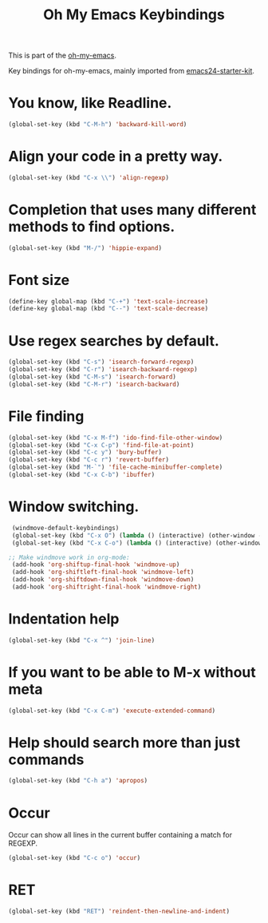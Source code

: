 #+TITLE: Oh My Emacs Keybindings
#+OPTIONS: toc:nil num:nil ^:nil

This is part of the [[https://github.com/xiaohanyu/oh-my-emacs][oh-my-emacs]].

Key bindings for oh-my-emacs, mainly imported from [[https://github.com/eschulte/emacs24-starter-kit][emacs24-starter-kit]].

* You know, like Readline.

#+BEGIN_SRC emacs-lisp
(global-set-key (kbd "C-M-h") 'backward-kill-word)
#+END_SRC

* Align your code in a pretty way.

#+BEGIN_SRC emacs-lisp
(global-set-key (kbd "C-x \\") 'align-regexp)
#+END_SRC

* Completion that uses many different methods to find options.

#+BEGIN_SRC emacs-lisp
(global-set-key (kbd "M-/") 'hippie-expand)
#+END_SRC

* Font size

#+BEGIN_SRC emacs-lisp
(define-key global-map (kbd "C-+") 'text-scale-increase)
(define-key global-map (kbd "C--") 'text-scale-decrease)
#+END_SRC

* Use regex searches by default.

#+BEGIN_SRC emacs-lisp
(global-set-key (kbd "C-s") 'isearch-forward-regexp)
(global-set-key (kbd "C-r") 'isearch-backward-regexp)
(global-set-key (kbd "C-M-s") 'isearch-forward)
(global-set-key (kbd "C-M-r") 'isearch-backward)
#+END_SRC

* File finding
#+BEGIN_SRC emacs-lisp
(global-set-key (kbd "C-x M-f") 'ido-find-file-other-window)
(global-set-key (kbd "C-x C-p") 'find-file-at-point)
(global-set-key (kbd "C-c y") 'bury-buffer)
(global-set-key (kbd "C-c r") 'revert-buffer)
(global-set-key (kbd "M-`") 'file-cache-minibuffer-complete)
(global-set-key (kbd "C-x C-b") 'ibuffer)
#+END_SRC

* Window switching.
#+BEGIN_SRC emacs-lisp
  (windmove-default-keybindings)
  (global-set-key (kbd "C-x O") (lambda () (interactive) (other-window -1))) ;; back one
  (global-set-key (kbd "C-x C-o") (lambda () (interactive) (other-window 2))) ;; forward two

 ;; Make windmove work in org-mode:
  (add-hook 'org-shiftup-final-hook 'windmove-up)
  (add-hook 'org-shiftleft-final-hook 'windmove-left)
  (add-hook 'org-shiftdown-final-hook 'windmove-down)
  (add-hook 'org-shiftright-final-hook 'windmove-right)
#+END_SRC

* Indentation help
#+BEGIN_SRC emacs-lisp
(global-set-key (kbd "C-x ^") 'join-line)
#+END_SRC

* If you want to be able to M-x without meta
#+BEGIN_SRC emacs-lisp
(global-set-key (kbd "C-x C-m") 'execute-extended-command)
#+END_SRC

* Help should search more than just commands
#+BEGIN_SRC emacs-lisp
(global-set-key (kbd "C-h a") 'apropos)
#+END_SRC

* Occur
Occur can show all lines in the current buffer containing a match for REGEXP.
#+BEGIN_SRC emacs-lisp
(global-set-key (kbd "C-c o") 'occur)
#+END_SRC

* RET

#+BEGIN_SRC emacs-lisp
(global-set-key (kbd "RET") 'reindent-then-newline-and-indent)
#+END_SRC
